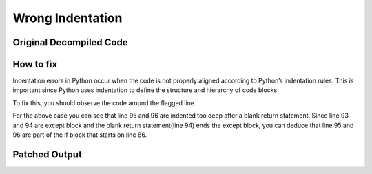 Wrong Indentation
=================

Original Decompiled Code
-----------------------

.. image:: images/indentation/wrong_indentationb.PNG

How to fix
----------

Indentation errors in Python occur when the code is not properly aligned according to Python’s indentation rules. This is important since Python uses indentation to define the structure and hierarchy of code blocks.

To fix this, you should observe the code around the flagged line.

For the above case you can see that line 95 and 96 are indented too deep after a blank return statement. Since line 93 and 94 are except block and the blank return statement(line 94) ends the except block, you can deduce that line 95 and 96 are part of the if block that starts on line 86.

Patched Output
--------------

.. image:: images/indentation/wrong_indentationa.PNG